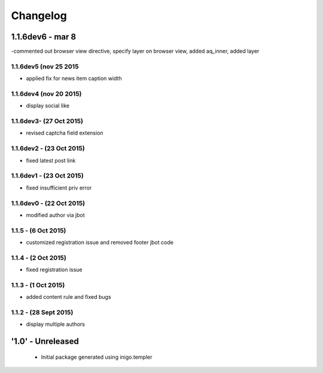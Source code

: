 Changelog
=========

1.1.6dev6 - mar 8
---------------------
-commented out browser view directive, specify layer on browser view, added aq_inner, added layer

1.1.6dev5 (nov 25 2015
_____________________
- applied fix for news item caption width

1.1.6dev4 (nov 20 2015)
_____________________
- display social like

1.1.6dev3- (27 Oct 2015)
_____________________
- revised captcha field extension

1.1.6dev2 - (23 Oct 2015)
_____________________
- fixed latest post link

1.1.6dev1 - (23 Oct 2015)
_____________________
- fixed insufficient priv error

1.1.6dev0 - (22 Oct 2015)
_____________________
- modified author via jbot

1.1.5 - (6 Oct 2015)
_____________________
- customized registration issue and removed footer jbot code

1.1.4 - (2 Oct 2015)
_____________________
- fixed registration issue

1.1.3 - (1 Oct 2015)
_____________________
- added content rule and fixed bugs

1.1.2 - (28 Sept 2015)
_____________________
- display multiple authors

'1.0' - Unreleased
---------------------

 - Initial package generated using inigo.templer
